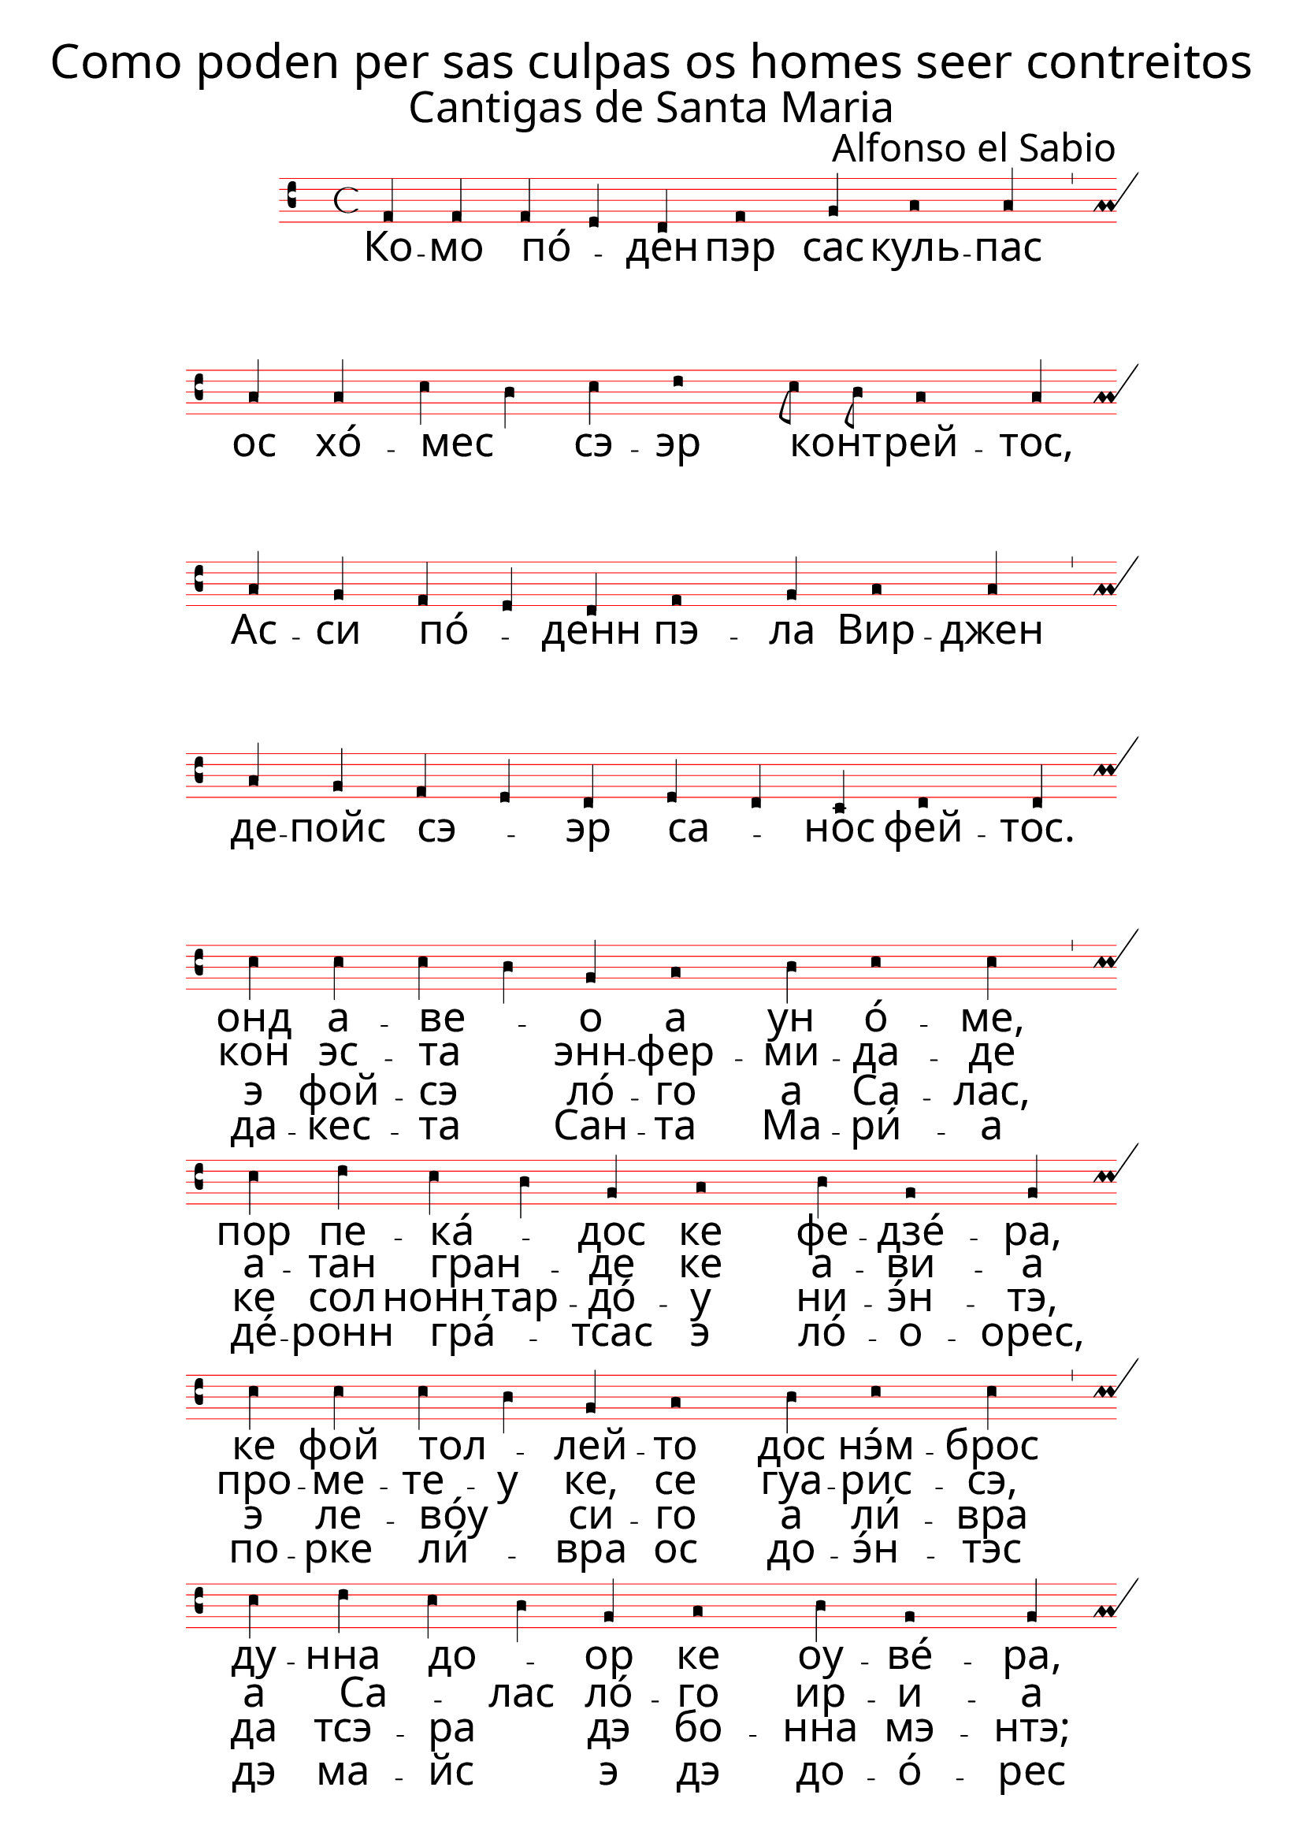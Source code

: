 \version "2.24.0"

\paper {
 % #(set-paper-size "a4landscape")
  print-all-headers = ##t
  page-breaking = #ly:minimal-breaking
  outer-margin = 4.8 \cm
  left-margin = 3\cm
  right-margin = 3\cm
  #(define fonts
    (set-global-fonts
     #:music "emmentaler"            ; default
     #:brace "emmentaler"            ; default
     #:roman "EB Garamond"
     #:sans "Nimbus Sans, Nimbus Sans L"
     #:typewriter "DejaVu Sans Mono"
     #:factor (/ staff-height pt 13)
    ))
}

global = {
  \override NoteHead.style = #'vaticana.punctum
  \override Staff.StaffSymbol.color = #(x11-color 'red)
}

"|" = {\bar "'"}

% for some reason 2 and 4 are qual
superius = \relative c {
  \clef "vaticana-do2"
  \global
  f2 f f e d f1 g2 a1 a2 |
  a2 a c b c d1 c8 b a1 a2  \break
  a g f e d f1 g2 a1 a2 \break
  a g f e d e d c d1 d2  \break

  c' c c b g a1 b2 c1 c2 |
  c d  c b g a1 b2 g1 g2  \break
  c c c b g a1 b2 c1 c2 |
  c d  c b g a1 b2 g1 g2  \break
  a a f e d f1 g2 a1 a2 |
  a a c b c d c8 b a1 a2  \break
  a a f e d f1 g2 a1 a2 |
  a a f e d e1 d2 c d1 d2
}

cantus = \relative c' {
  \clef "medicaea-do1"
  \global
  a
}

tenor = \relative c' {
  \clef "medicaea-do1"
  \global
  d
}

bassus = \relative c {
  \clef "medicaea-fa2"
  \global
  a
}

santarus = \lyricmode {
Ко -- мо пó _ -- ден пэр сас куль -- пас | ос хó -- мес _ сэ -- эр конт _ -- рей -- тос, 
Ас -- си пó _ -- денн пэ -- ла Вир -- джен | де -- пойс сэ _ -- эр са _ -- нос фей -- тос.
}


stanzaonerus = \lyricmode {
онд а -- вe _ -- о а ун ó -- ме, | пор пе -- кá _ -- дос ке фе -- дзé -- ра,
ке фой тол _ -- лей -- то дос нэ́м -- брос | ду -- нна до _ -- ор ке оу -- вé -- ра,
э ду -- ро -- у ас -- си тсинк' а -- нос | ке мо -- вэ́р _ сэ нон по _ -- дé -- ра,
ас -- си а _ -- ви -- a ос нэ́м -- брос | то -- дос до _ ко -- рпо _ мал -- трэ́й -- тос.
}


stanzatworus = \lyricmode {
кон эс -- та _ энн -- фер -- ми -- да -- де | а -- тан гран _ -- де ке а -- ви -- a
про -- ме -- те -- у ке, се гуа -- рис -- сэ, | а Са _ -- лас лó -- го ир -- и -- а
э у -- на _ ли́ -- вра дэ тсэ -- ра | ка -- да -- но _ лло  -- фе -- ре _ -- ри -- а
э а -- тан _ тó -- стэ фой са -- но, | ке нон у _ -- ви у _ -- трос прей -- тос.
}


stanzathreerus = \lyricmode {
э фой -- сэ _ лó -- го а Са -- лас, | ке сол нонн тар -- дó -- у ни -- э́н -- тэ,
э ле -- вóу _ си -- го а ли́ -- вра | да тсэ -- ра _ дэ бо -- нна мэ -- нтэ;
э и -- á _ муй лé -- до, ко -- мо | кенн сэ сэн _ ни -- унн мал _ сэн -- тэ,
пэ -- ро та -- анн гранн тэ -- эмп  оу -- вé -- ра | ос пэ́с дан _ -- дар де  _ -- за -- фей -- тос.
}

stanzafourrus = \lyricmode {
да -- кес -- та _ Сан -- та Ма -- ри́ -- а | дé -- ронн гра́ _ -- тсас э ло́ -- о -- орес,
по -- рке ли́  _ -- вра ос до -- э́н -- тэс | дэ ма -- йс _ э дэ до -- о́ -- рес
э дэ -- майс _ эс -- тá ро -- га́н -- до | сэм -- прэ пор _ нóс пе -- ка _ -- до -- рес;
э по -- рэнн _ дэ -- вэ -- мос то -- дос |  сэм -- прэ сэ́ _ -- ер сэ _ -- ус со -- джей -- тос.
}


\score {
   <<
    \new MensuralStaff  
    { \new MensuralVoice = "superius" {\superius} 
  }

 \new Lyrics = "firstVerse" \lyricsto "superius" {
   \santarus
    <<
      { \stanzaonerus	}
\new Lyrics = "secondVerse"
      \with { alignBelowContext = "firstVerse" } {
  \set associatedVoice = "superius"
  \stanzatworus
}
\new Lyrics = "thirdVerse"
      \with { alignBelowContext = "secondVerse" } {
  \set associatedVoice = "superius"
  \stanzathreerus
}
\new Lyrics = "fourthVerse"
      \with { alignBelowContext = "thirdVerse" } {
  \set associatedVoice = "superius"
  \stanzafourrus
}

      >>
    }
    >>

 \layout {
    \context {
        \Score
        \omit BarNumber
    }
    \context {
      \MensuralStaff
  \override KeySignature.glyph-name-alist = #alteration-mensural-glyph-name-alist
  \override BarLine.transparent = ##f % Notice two pound signs
    }
  }


  \header {
    title = \markup { \override #'((font-name . "ygoth") (font-size . 6)) "Como poden per sas culpas os homes seer contreitos"}
    subtitle = \markup { \override #'((font-name . "ygoth") (font-size . 5)) "Cantigas de Santa Maria"}
    composer = \markup { \override #'((font-name . "ygoth") (font-size . 4)) "Alfonso el Sabio"}
  }
  \midi {
    \tempo 4 = 200
  }
}
\header {
  tagline = \markup { \override #'((font-name . "ygoth") (font-size . 4)) "SCP"}
  }
